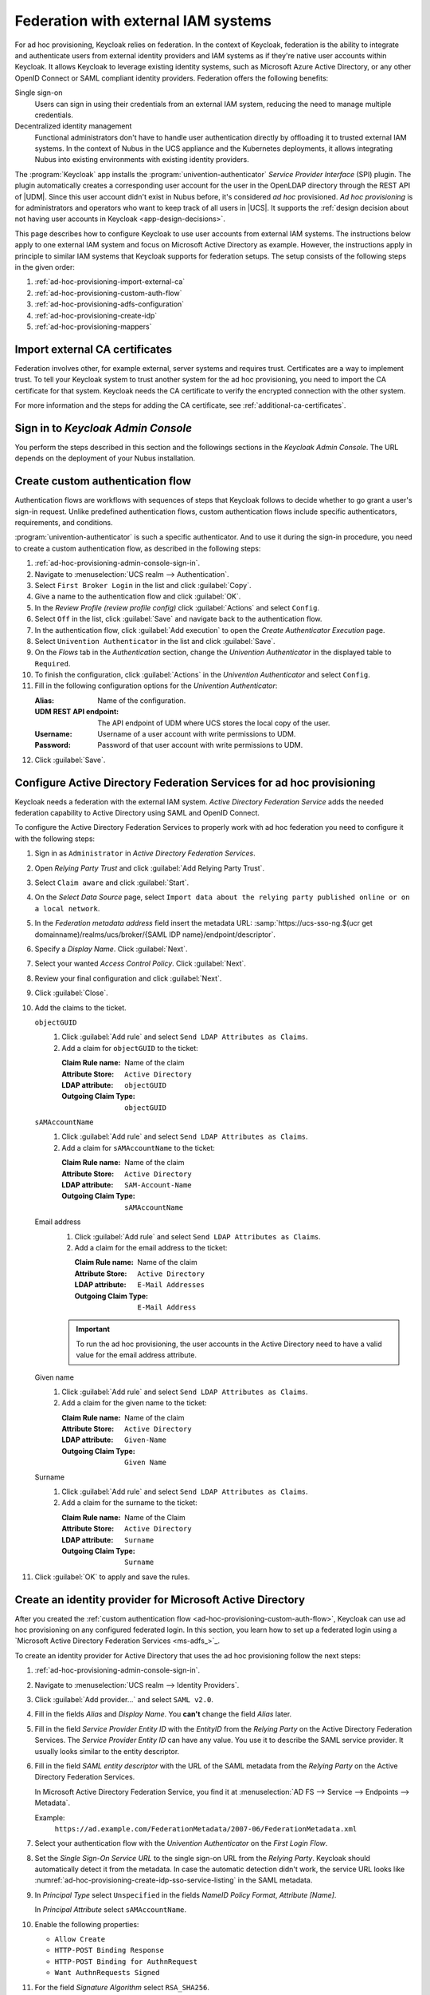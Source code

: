.. SPDX-FileCopyrightText: 2022 - 2025 Univention GmbH
..
.. SPDX-License-Identifier: AGPL-3.0-only

.. _ad-hoc-provisioning:

************************************
Federation with external IAM systems
************************************

.. versionadded:: 26.1.4-ucs2

   Ad hoc provisioning is a capability for Keycloak in the context of Nubus
   in the deployments for the UCS appliance and Nubus for Kubernetes,
   that allows Keycloak to use user accounts from external IAM systems.

For ad hoc provisioning, Keycloak relies on federation.
In the context of Keycloak,
federation is the ability to integrate
and authenticate users from external identity providers and IAM systems
as if they're native user accounts within Keycloak.
It allows Keycloak to leverage existing identity systems,
such as Microsoft Azure Active Directory,
or any other OpenID Connect or SAML compliant identity providers.
Federation offers the following benefits:

Single sign-on
   Users can sign in using their credentials from an external IAM system,
   reducing the need to manage multiple credentials.

Decentralized identity management
   Functional administrators don't have to handle user authentication directly
   by offloading it to trusted external IAM systems.
   In the context of Nubus in the UCS appliance and the Kubernetes deployments,
   it allows integrating Nubus into existing environments with existing identity providers.

The :program:`Keycloak` app installs the :program:`univention-authenticator` *Service Provider Interface* (SPI) plugin.
The plugin automatically creates a corresponding user account for the user
in the OpenLDAP directory through the REST API of |UDM|.
Since this user account didn't exist in Nubus before,
it's considered *ad hoc* provisioned.
*Ad hoc provisioning* is for administrators and operators
who want to keep track of all users in |UCS|.
It supports the
:ref:`design decision about not having user accounts in Keycloak <app-design-decisions>`.

This page describes how to configure Keycloak
to use user accounts from external IAM systems.
The instructions below apply to one external IAM system
and focus on Microsoft Active Directory as example.
However, the instructions apply in principle to similar IAM systems
that Keycloak supports for federation setups.
The setup consists of the following steps in the given order:

#. :ref:`ad-hoc-provisioning-import-external-ca`

#. :ref:`ad-hoc-provisioning-custom-auth-flow`

#. :ref:`ad-hoc-provisioning-adfs-configuration`

#. :ref:`ad-hoc-provisioning-create-idp`

#. :ref:`ad-hoc-provisioning-mappers`

.. seealso::

   For more information about identity brokering and first login flow, see
   :cite:t:`keycloak-first-login`.

   For more information on |SPI|, see :cite:t:`keycloak-spi`.

.. _ad-hoc-provisioning-import-external-ca:

Import external CA certificates
===============================

Federation involves other, for example external, server systems and requires trust.
Certificates are a way to implement trust.
To tell your Keycloak system to trust another system for the ad hoc provisioning,
you need to import the CA certificate for that system.
Keycloak needs the CA certificate
to verify the encrypted connection with the other system.

For more information and the steps for adding the CA certificate,
see :ref:`additional-ca-certificates`.

.. _ad-hoc-provisioning-admin-console-sign-in:

Sign in to *Keycloak Admin Console*
===================================

You perform the steps described in this section and the followings sections
in the *Keycloak Admin Console*.
The URL depends on the deployment of your Nubus installation.

.. tab:: Nubus for UCS appliance

   Nubus for UCS appliance is an environment with Nubus on Univention Corporate Server (UCS).
   For ad hoc provisioning with Keycloak,
   you use the :program:`Keycloak` app from the App Center.

   Administrators in the UCS appliance installation follow the steps described in :ref:`keycloak-admin-console`.

.. tab:: Nubus for Kubernetes

   Nubus for Kubernetes is an environment Nubus installed in a Kubernetes cluster.
   It includes :program:`Keycloak` as identity provider.

   Operators in the Nubus for Kubernetes installation follow the steps described in
   :external+uv-nubus-kubernetes-operation:ref:`conf-ad-hoc-provisioning`.

.. _ad-hoc-provisioning-custom-auth-flow:

Create custom authentication flow
=================================

Authentication flows are workflows with sequences of steps
that Keycloak follows to decide whether to go grant a user's sign-in request.
Unlike predefined authentication flows,
custom authentication flows include specific authenticators, requirements, and conditions.

:program:`univention-authenticator` is such a specific authenticator.
And to use it during the sign-in procedure,
you need to create a custom authentication flow,
as described in the following steps:

#. :ref:`ad-hoc-provisioning-admin-console-sign-in`.

#. Navigate to :menuselection:`UCS realm --> Authentication`.

#. Select ``First Broker Login`` in the list and click :guilabel:`Copy`.

#. Give a name to the authentication flow and click :guilabel:`OK`.

#. In the *Review Profile (review profile config)* click :guilabel:`Actions` and
   select ``Config``.

#. Select ``Off`` in the list, click :guilabel:`Save` and navigate back to
   the authentication flow.

#. In the authentication flow, click :guilabel:`Add execution` to open the *Create Authenticator Execution* page.

#. Select ``Univention Authenticator`` in the list and click :guilabel:`Save`.

#. On the *Flows* tab in the *Authentication* section, change the *Univention
   Authenticator* in the displayed table to ``Required``.

#. To finish the configuration, click :guilabel:`Actions` in the *Univention
   Authenticator* and select ``Config``.

#. Fill in the following configuration options for the *Univention
   Authenticator*:

   :Alias: Name of the configuration.

   :UDM REST API endpoint: The API endpoint of UDM where UCS stores the local copy of the user.

   :Username: Username of a user account with write permissions to UDM.

   :Password: Password of that user account with write permissions to UDM.

#. Click :guilabel:`Save`.

.. seealso::

   Authentication flows
      in :cite:t:`keycloak-auth-flow`
      for more information about authentication flows.

.. _ad-hoc-provisioning-adfs-configuration:

Configure Active Directory Federation Services for ad hoc provisioning
======================================================================

Keycloak needs a federation with the external IAM system.
*Active Directory Federation Service* adds the needed federation capability
to Active Directory using SAML and OpenID Connect.

To configure the Active Directory Federation Services to properly work with ad
hoc federation you need to configure it with the following steps:

#. Sign in as ``Administrator`` in *Active Directory Federation Services*.

#. Open *Relying Party Trust* and click :guilabel:`Add Relying Party Trust`.

#. Select ``Claim aware`` and click :guilabel:`Start`.

#. On the *Select Data Source* page, select ``Import data about the relying
   party published online or on a local network``.

#. In the *Federation metadata address* field insert the metadata URL:
   :samp:`https://ucs-sso-ng.$(ucr get domainname)/realms/ucs/broker/{SAML
   IDP name}/endpoint/descriptor`.

#. Specify a *Display Name*. Click :guilabel:`Next`.

#. Select your wanted *Access Control Policy*. Click :guilabel:`Next`.

#. Review your final configuration and click :guilabel:`Next`.

#. Click :guilabel:`Close`.

#. Add the claims to the ticket.

   ``objectGUID``
      #. Click :guilabel:`Add rule` and select ``Send LDAP Attributes as Claims``.

      #. Add a claim for ``objectGUID`` to the ticket:

         :Claim Rule name: Name of the claim
         :Attribute Store: ``Active Directory``
         :LDAP attribute: ``objectGUID``
         :Outgoing Claim Type: ``objectGUID``

   ``sAMAccountName``
      #. Click :guilabel:`Add rule` and select ``Send LDAP Attributes as Claims``.

      #. Add a claim for ``sAMAccountName`` to the ticket:

         :Claim Rule name: Name of the claim
         :Attribute Store: ``Active Directory``
         :LDAP attribute: ``SAM-Account-Name``
         :Outgoing Claim Type: ``sAMAccountName``

   Email address
      #. Click :guilabel:`Add rule` and select ``Send LDAP Attributes as Claims``.

      #. Add a claim for the email address to the ticket:

         :Claim Rule name: Name of the claim
         :Attribute Store: ``Active Directory``
         :LDAP attribute: ``E-Mail Addresses``
         :Outgoing Claim Type: ``E-Mail Address``

      .. important::

         To run the ad hoc provisioning,
         the user accounts in the Active Directory
         need to have a valid value for the email address attribute.

   Given name
      #. Click :guilabel:`Add rule` and select ``Send LDAP Attributes as Claims``.

      #. Add a claim for the given name to the ticket:

         :Claim Rule name: Name of the claim
         :Attribute Store: ``Active Directory``
         :LDAP attribute: ``Given-Name``
         :Outgoing Claim Type: ``Given Name``

   Surname
      #. Click :guilabel:`Add rule` and select ``Send LDAP Attributes as Claims``.

      #. Add a claim for the surname to the ticket:

         :Claim Rule name: Name of the Claim
         :Attribute Store: ``Active Directory``
         :LDAP attribute: ``Surname``
         :Outgoing Claim Type: ``Surname``

#. Click :guilabel:`OK` to apply and save the rules.

.. _ad-hoc-provisioning-create-idp:

Create an identity provider for Microsoft Active Directory
==========================================================

After you created the :ref:`custom authentication flow <ad-hoc-provisioning-custom-auth-flow>`,
Keycloak can use ad hoc provisioning on any configured federated login.
In this section, you learn how to set up a federated login
using a `Microsoft Active Directory Federation Services <ms-adfs_>`_.

To create an identity provider for Active Directory
that uses the ad hoc provisioning follow the next steps:

#. :ref:`ad-hoc-provisioning-admin-console-sign-in`.

#. Navigate to :menuselection:`UCS realm --> Identity Providers`.

#. Click :guilabel:`Add provider...` and select ``SAML v2.0``.

#. Fill in the fields *Alias* and *Display Name*. You **can't** change the field
   *Alias* later.

#. Fill in the field *Service Provider Entity ID* with the *EntityID* from the
   *Relying Party* on the Active Directory Federation Services.
   The *Service Provider Entity ID* can have any value.
   You use it to describe the SAML service provider.
   It usually looks similar to the entity descriptor.

#. Fill in the field *SAML entity descriptor* with the URL of the SAML metadata from the
   *Relying Party* on the Active Directory Federation Services.

   In Microsoft Active Directory Federation Service,
   you find it at :menuselection:`AD FS --> Service --> Endpoints --> Metadata`.

   Example:
      ``https://ad.example.com/FederationMetadata/2007-06/FederationMetadata.xml``

#. Select your authentication flow with the *Univention Authenticator* on the
   *First Login Flow*.

#. Set the *Single Sign-On Service URL*
   to the single sign-on URL from the *Relying Party*.
   Keycloak should automatically detect it from the metadata.
   In case the automatic detection didn't work,
   the service URL looks like
   :numref:`ad-hoc-provisioning-create-idp-sso-service-listing`
   in the SAML metadata.

   .. code-block:: xml
      :caption: Example for SAML metadata with the Single sign-on service URL
      :name: ad-hoc-provisioning-create-idp-sso-service-listing

      <SingleSignOnService
          Binding="urn:oasis:names:tc:SAML:2.0:bindings:HTTP-Redirect"
          Location="https://ad.example.com/adfs/ls/"/>


#. In *Principal Type* select ``Unspecified`` in the fields *NameID Policy
   Format*, *Attribute [Name]*.

   In *Principal Attribute* select ``sAMAccountName``.

#. Enable the following properties:

   * ``Allow Create``

   * ``HTTP-POST Binding Response``

   * ``HTTP-POST Binding for AuthnRequest``

   * ``Want AuthnRequests Signed``

#. For the field *Signature Algorithm* select ``RSA_SHA256``.

   For the field *SAML Signature Key Name* select ``CERT_SUBJECT``.

#. Enable *Validate Signature* and add the certificate to *Validating x509
   Certificates*.

#. Click :guilabel:`Save`.

.. _ad-hoc-provisioning-mappers:

Mappers for the identity provider
=================================

The identity provider needs the following mapper configuration to work properly
with Nubus in the UCS appliance and the Kubernetes deployments:

#. :ref:`ad-hoc-provisioning-admin-console-sign-in`.

#. To create a mapper in the identity provider configuration navigate to
   :menuselection:`UCS realm --> Identity Provider --> Your Identity Provider
   --> Mappers`.

#. Click :guilabel:`Add mapper`

#. Configure the mapper for the email address with the following properties:

   :Name: Name of the mapper
   :Sync mode override: ``Import``
   :Mapper type: ``Attribute Importer``
   :Attribute Name: ``E-Mail Address``
   :User Attribute Name: ``email``


#. Configure the mapper for the first name with the following properties:

   :Name: Name of the mapper
   :Sync mode override: ``Import``
   :Mapper type: ``Attribute Importer``
   :Attribute Name: ``Given Name``
   :User Attribute Name: ``firstName``

#. Configure the mapper for the last name with the following properties:

   :Name: Name of the mapper
   :Sync mode override: ``Import``
   :Mapper type: ``Attribute Importer``
   :Attribute Name: ``Surname``
   :User Attribute Name: ``lastName``

#. Configure the mapper for ``objectGUID`` with the following properties:

   :Name: Name of the mapper
   :Sync mode override: ``Import``
   :Mapper type: ``Attribute Importer``
   :Attribute Name: ``objectGUID``
   :User Attribute Name: ``objectGUID``

#. Configure the mapper for ``univentionSourceIAM`` with the following properties:

   :Name: Name of the mapper
   :Sync mode override: ``Import``
   :Mapper type: ``Hardcoded Attribute``
   :User Attribute: ``univentionSourceIAM``
   :User Attribute Value: Value from the *Alias* field of the identity provider, as configured in Keycloak.

#. Configure the mapper for ``external-${ALIAS}-${ATTRIBUTE.sAMAccountName}``
   with the following properties:

   :Name: Name of the mapper
   :Sync mode override: ``import``
   :Mapper type: ``Username Template Importer``
   :Template: ``external-${ALIAS}-${ATTRIBUTE.sAMAccountName}``
   :Target: ``LOCAL``
